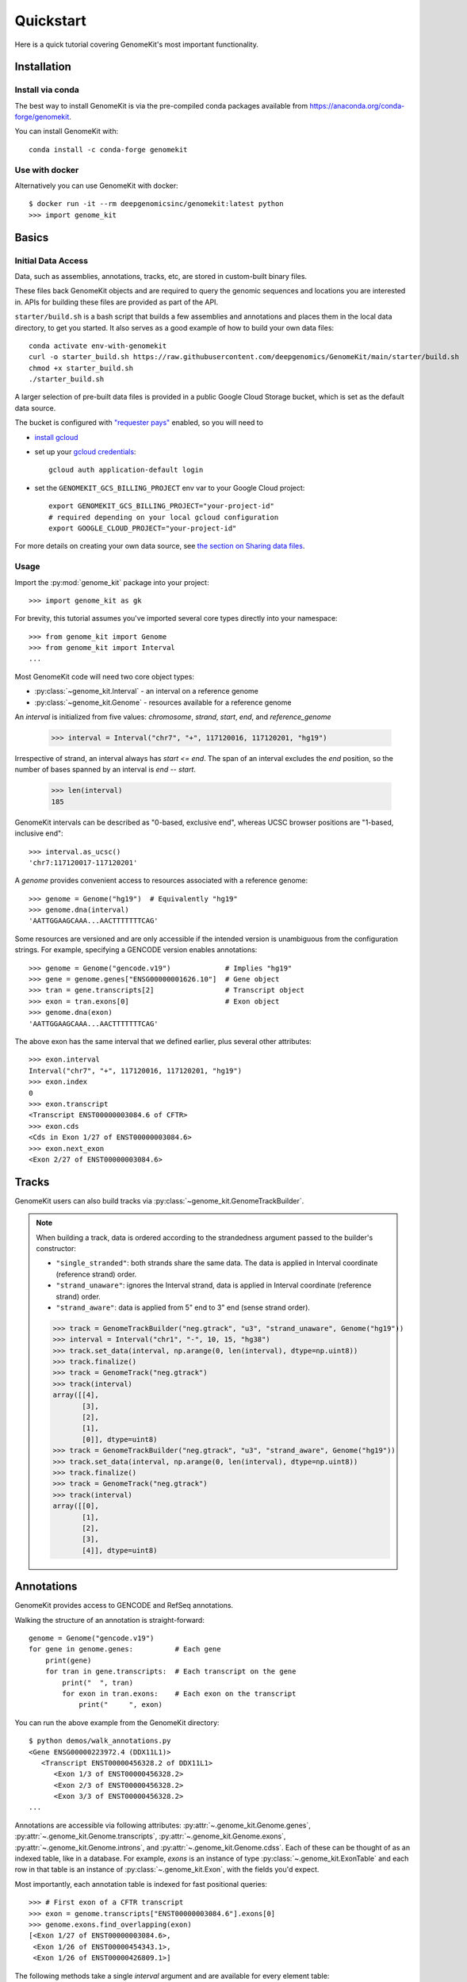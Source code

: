 .. _quickstart:

----------
Quickstart
----------

Here is a quick tutorial covering GenomeKit's most important functionality.

Installation
------------

Install via conda
~~~~~~~~~~~~~~~~~

The best way to install GenomeKit is via the pre-compiled conda packages
available from https://anaconda.org/conda-forge/genomekit.

You can install GenomeKit with::

    conda install -c conda-forge genomekit


Use with docker
~~~~~~~~~~~~~~~~~

Alternatively you can use GenomeKit with docker::

    $ docker run -it --rm deepgenomicsinc/genomekit:latest python
    >>> import genome_kit

Basics
------

Initial Data Access
~~~~~~~~~~~~~~~~~~~

Data, such as assemblies, annotations, tracks, etc, are stored in custom-built binary files.

These files back GenomeKit objects and are required to query the genomic sequences and locations you are interested in.
APIs for building these files are provided as part of the API.

``starter/build.sh`` is a bash script that builds a few assemblies and annotations and places
them in the local data directory, to get you started. It also serves as a good example of how
to build your own data files::

    conda activate env-with-genomekit
    curl -o starter_build.sh https://raw.githubusercontent.com/deepgenomics/GenomeKit/main/starter/build.sh
    chmod +x starter_build.sh
    ./starter_build.sh

A larger selection of pre-built data files is provided in a public Google Cloud Storage bucket,
which is set as the default data source.

The bucket is configured with `"requester pays" <https://cloud.google.com/storage/docs/requester-pays>`__
enabled, so you will need to

- `install gcloud <https://cloud.google.com/sdk/docs/install>`__
- set up your `gcloud credentials <https://cloud.google.com/sdk/docs/authorizing>`__::

    gcloud auth application-default login

- set the ``GENOMEKIT_GCS_BILLING_PROJECT`` env var to your Google Cloud project::

    export GENOMEKIT_GCS_BILLING_PROJECT="your-project-id"
    # required depending on your local gcloud configuration
    export GOOGLE_CLOUD_PROJECT="your-project-id"

For more details on creating your own data source, see `the section on Sharing data files <sharing data>`_.

Usage
~~~~~

Import the :py:mod:`genome_kit` package into your project::

    >>> import genome_kit as gk

For brevity, this tutorial assumes you've imported several core types
directly into your namespace::

    >>> from genome_kit import Genome
    >>> from genome_kit import Interval
    ...

Most GenomeKit code will need two core object types:

- :py:class:`~genome_kit.Interval` - an interval on a reference genome
- :py:class:`~genome_kit.Genome` - resources available for a reference genome

An `interval` is initialized from five values:
`chromosome`, `strand`, `start`, `end`, and `reference_genome`

    >>> interval = Interval("chr7", "+", 117120016, 117120201, "hg19")

Irrespective of strand, an interval always has `start <= end`.
The span of an interval excludes the `end` position, so the number of bases
spanned by an interval is `end -- start`.

    >>> len(interval)
    185

GenomeKit intervals can be described as "0-based, exclusive end",
whereas UCSC browser positions are "1-based, inclusive end"::

    >>> interval.as_ucsc()
    'chr7:117120017-117120201'

A `genome` provides convenient access to resources associated with a
reference genome::

    >>> genome = Genome("hg19")  # Equivalently "hg19"
    >>> genome.dna(interval)
    'AATTGGAAGCAAA...AACTTTTTTTCAG'

Some resources are versioned and are only accessible if the intended
version is unambiguous from the configuration strings. For example,
specifying a GENCODE version enables annotations::

    >>> genome = Genome("gencode.v19")             # Implies "hg19"
    >>> gene = genome.genes["ENSG00000001626.10"]  # Gene object
    >>> tran = gene.transcripts[2]                 # Transcript object
    >>> exon = tran.exons[0]                       # Exon object
    >>> genome.dna(exon)
    'AATTGGAAGCAAA...AACTTTTTTTCAG'

The above exon has the same interval that we defined earlier,
plus several other attributes::

    >>> exon.interval
    Interval("chr7", "+", 117120016, 117120201, "hg19")
    >>> exon.index
    0
    >>> exon.transcript
    <Transcript ENST00000003084.6 of CFTR>
    >>> exon.cds
    <Cds in Exon 1/27 of ENST00000003084.6>
    >>> exon.next_exon
    <Exon 2/27 of ENST00000003084.6>

Tracks
------

GenomeKit users can also build tracks via
:py:class:`~genome_kit.GenomeTrackBuilder`.

.. note::
    When building a track, data is ordered according to the strandedness argument
    passed to the builder's constructor:

    * ``"single_stranded"``: both strands share the same data. The data is applied in Interval coordinate (reference strand) order.
    * ``"strand_unaware"``: ignores the Interval strand, data is applied in Interval coordinate (reference strand) order.
    * ``"strand_aware"``: data is applied from 5" end to 3" end (sense strand order).

    >>> track = GenomeTrackBuilder("neg.gtrack", "u3", "strand_unaware", Genome("hg19"))
    >>> interval = Interval("chr1", "-", 10, 15, "hg38")
    >>> track.set_data(interval, np.arange(0, len(interval), dtype=np.uint8))
    >>> track.finalize()
    >>> track = GenomeTrack("neg.gtrack")
    >>> track(interval)
    array([[4],
           [3],
           [2],
           [1],
           [0]], dtype=uint8)
    >>> track = GenomeTrackBuilder("neg.gtrack", "u3", "strand_aware", Genome("hg19"))
    >>> track.set_data(interval, np.arange(0, len(interval), dtype=np.uint8))
    >>> track.finalize()
    >>> track = GenomeTrack("neg.gtrack")
    >>> track(interval)
    array([[0],
           [1],
           [2],
           [3],
           [4]], dtype=uint8)

Annotations
-----------

GenomeKit provides access to GENCODE and RefSeq annotations.

Walking the structure of an annotation is straight-forward::

    genome = Genome("gencode.v19")
    for gene in genome.genes:          # Each gene
        print(gene)
        for tran in gene.transcripts:  # Each transcript on the gene
            print("  ", tran)
            for exon in tran.exons:    # Each exon on the transcript
                print("     ", exon)

You can run the above example from the GenomeKit directory::

    $ python demos/walk_annotations.py
    <Gene ENSG00000223972.4 (DDX11L1)>
       <Transcript ENST00000456328.2 of DDX11L1>
          <Exon 1/3 of ENST00000456328.2>
          <Exon 2/3 of ENST00000456328.2>
          <Exon 3/3 of ENST00000456328.2>
    ...

Annotations are accessible via following attributes:
:py:attr:`~.genome_kit.Genome.genes`,
:py:attr:`~.genome_kit.Genome.transcripts`,
:py:attr:`~.genome_kit.Genome.exons`,
:py:attr:`~.genome_kit.Genome.introns`, and
:py:attr:`~.genome_kit.Genome.cdss`.
Each of these can be thought of as an indexed table, like in a database.
For example, `exons` is an instance of type
:py:class:`~.genome_kit.ExonTable` and each row in that table is an instance of
:py:class:`~.genome_kit.Exon`, with the fields you'd expect.

Most importantly, each annotation table is indexed for fast
positional queries::

    >>> # First exon of a CFTR transcript
    >>> exon = genome.transcripts["ENST00000003084.6"].exons[0]
    >>> genome.exons.find_overlapping(exon)
    [<Exon 1/27 of ENST00000003084.6>,
     <Exon 1/26 of ENST00000454343.1>,
     <Exon 1/26 of ENST00000426809.1>]

The following methods take a single `interval` argument and are available
for every element table:

- :py:meth:`~genome_kit.ExonTable.find_overlapping` - elements overlapping
  `interval`.

- :py:meth:`~genome_kit.ExonTable.find_within` - elements falling
  within `interval`.

- :py:meth:`~genome_kit.ExonTable.find_exact` - elements exactly spanning `interval`.

- :py:meth:`~genome_kit.ExonTable.find_5p_aligned` - elements with 5' end
  aligned to the 5' end of `interval`.

- :py:meth:`~genome_kit.ExonTable.find_3p_aligned` - elements with 3' end
  aligned to the 3' end of `interval`.

- :py:meth:`~genome_kit.ExonTable.find_5p_within` - elements with 5'-most
  position within `interval`.

- :py:meth:`~genome_kit.ExonTable.find_3p_within` - elements with 3'-most
  position within `interval`.

These methods are useful for mapping positions to annotation elements.
See :py:class:`~.genome_kit.GenomeAnnotation` for the top-level object that
ultimately owns all the annotation tables.




Working with Intervals
----------------------

GenomeKit uses the following convention for
:py:class:`~genome_kit.Interval`:

1. intervals are always stranded (+ or --),
2. positions are internally 0-based, and
3. the span of an interval excludes its `end` position.

Intervals are initialized using what is called the `DNA0` convention where,
irrespective of strand, where `start <= end`.
Intervals can be empty (`start == end`).
The resulting interval spans the same positions in the genome
as a Python slice operation `[start:end]`.

For example, an interval with `start=3` and `end=7` spans
the four over-lined positions below, irrespective of strand::

            [__________]
    0  1  2  3  4  5  6  7  8  9  10


To see what we can do with intervals, let's create a few::

     >>> #  0123456789
     >>> #  aaaaabbbbb
     >>> #     cccc
     >>> #     d
     >>> a = Interval("chr1", "+", 0,  5, "hg38")
     >>> b = Interval("chr1", "+", 5, 10, "hg38")
     >>> c = Interval("chr1", "+", 3,  7, "hg38")
     >>> d = Interval("chr1", "+", 3,  4, "hg38")

     >>> len(a), len(b), len(c), len(d)
     (5, 5, 4, 1)

     >>> a.contains(c), c.within(a), a.contains(d), d.within(a)
     (False, False, True, True)

     >>> a.overlaps(b), a.overlaps(c)
     (False, True)

     >>> a.upstream_of(b), b.dnstream_of(a)
     (True, True)
     >>> c.upstream_of(b), b.dnstream_of(c)
     (False, False)

     >>> a == b, a == d
     (False, False)
     >>> a != b, a != d
     (True, True)

Intervals on opposite strands effectively live in different universes::

    >>> #  0123456789
    >>> #  xxxxxyyyyy
    >>> #     zzzz
    >>> #     w
    >>> x = a.as_opposite_strand()
    >>> y = b.as_opposite_strand()
    >>> z = c.as_opposite_strand()
    >>> w = d.as_opposite_strand()

    >>> x
    Interval("chr1", "-", 0, 5, "hg38")
    >>> y
    Interval("chr1", "-", 5, 10, "hg38")
    >>> z
    Interval("chr1", "-", 3, 7, "hg38")
    >>> w
    Interval("chr1", "-", 3, 4, "hg38")

    >>> x.overlaps(d)  # opposite strands
    False
    >>> x.contains(d)  # opposite strands
    False
    >>> x.contains(w)
    True

    >>> x.upstream_of(y), y.upstream_of(x)
    (False, True)

    >>> x == a   # opposite strands
    False

Given an interval, you can also build new intervals centered around its
5' end (upstream) and 3' end (downstream),
which depends on strand::

    >>> interval = Interval("chr1", "-", 4,  8, "hg38")
    >>> interval.end5
    Interval("chr1", "-", 8, 8, "hg38")

    >>> interval.end3
    Interval("chr1", "-", 4, 4, "hg38")

    >>> interval.end3.expand(2, 3)
    Interval("chr1", "-", 1, 6, "hg38")

Notice that the `end5` and `end3` attributes return empty (length-0) intervals.
This is a general convention in GenomeKit: *an empty interval denotes the
space between two consecutive positions in the genome*.
This convention is useful for defining alignments or defining new intervals
relative to the empty one via :py:meth:`~genome_kit.Interval.expand`.
For example, the intervals in the above code example can be visualized
as follows::

               [__________]           # Interval("chr1", "-", 4,  8, "hg38")
    0  1  2  3  4  5  6  7  8  9  10

                          []          # interval.end5
    0  1  2  3  4  5  6  7  8  9  10

              []                      # interval.end3
    0  1  2  3  4  5  6  7  8  9  10

      [_____________]                 # interval.end3.expand(2, 3)
    0  1  2  3  4  5  6  7  8  9  10


Feature extraction basics
-------------------------

GenomeKit currently provides DNA sequence, accessible via the
`dna` attribute of :py:class:`.Genome`. The extracted DNA is
automatically reverse-complemented according to strand::

    >>> a = Interval("chr7", "+", 117120016, 117120201, "hg19")
    >>> b = a.as_opposite_strand()

    >>> genome = Genome("hg19")
    >>> genome.dna(a)
    'AATTGGAAGCAAA...AACTTTTTTTCAG'
    >>> genome.dna(b)
    'CTGAAAAAAAGTT...TTTGCTTCCAATT'

GenomeKit makes it easy to extract features that correspond to annotated
elements, and to filter those elements by their attributes.
For example, we could extract DNA from all acceptor sites that meet certain
criteria::

    def has_coding_seq(e): return e.cds is not None   # Has CDS?
    def has_good_level(e): return e.tran.level <= 2   # Is level 1 or 2?
    def not_first_exon(e): return e.index > 0         # Is not first exon?

    genome = Genome("gencode.v19")                    # 1196293 exons
    exons = filter(has_coding_seq, genome.exons)      #  724078 remaining
    exons = filter(has_good_level, exons)             #  605573 remaining
    exons = filter(not_first_exon, exons)             #  558099 remaining
    sites = set(exon.end5 for exon in exons)          #  198992 unique

    for site in sites:
        print(genome.dna(site.expand(5, 5)))

The above outputs the following 10nt sequences surrounding acceptor sites::

    TGCAGGGAAC   # Note they are all sense-strand (AG)
    TTCAGCTGCT   # because exon.end5 knows the strand.
    TGTAGGAAAC
    TCCAGGCTAT
    GCCAGAGGAC
    GACAGAACCA
    CCCAGATTGG
    ...

GenomeKit also make it easy to map positions to the nearest annotated
element. For example, we could map branch sites to their nearest downstream
acceptor site::

    genome = Genome("gencode.v19")

    # We want to map each of these to an acceptor at most 100nt downstream
    coords = [ Interval.from_dna0_coord("chr1", "-",  91661, "hg19"),
               Interval.from_dna0_coord("chr1", "-", 169295, "hg19"),
               Interval.from_dna0_coord("chr1", "+", 320861, "hg19") ]

    for coord in coords:
        window = coord.expand(0, 100)                # Find all exons with
        exons = genome.exons.find_5p_within(window)  # acceptor in window
        for exon in exons:
            print(coord.as_ucsc(), "-->", exon)

The above outputs the following mappings::

    chr1:91662-91662 --> <Exon 4/4 of ENST00000466430.1>
    chr1:169296-169296 --> <Exon 3/8 of ENST00000466557.2>
    chr1:320862-320862 --> <Exon 2/3 of ENST00000432964.1>  # 1st candidate
    chr1:320862-320862 --> <Exon 2/4 of ENST00000601486.1>  # 2nd candidate
    chr1:320862-320862 --> <Exon 1/3 of ENST00000599771.2>  # 3rd candidate

Variants
--------

Individual genomic variants are represented by a :py:class:`~.Variant`::

    from genome_kit import Variant

A variant is defined by a chromosome, 0-based position (DNA0), reference allele,
alternate allele, and reference genome::

    >>> variant = Variant("chr7", 117120148, "AT", "G", "hg19")
    >>> variant
    <Variant chr7:117120148:AT:G:hg19>

A variant is a subclass of :py:class:`~.Interval`, and also has an
:py:attr:`~.Variant.interval` attribute.
The interval spans the reference allele::

    >>> variant.start, variant.end, len(variant)
    (117120148, 117120150, 2)

    >>> variant.interval
    Interval("chr7", "+", 117120148, 117120150, "hg19")

Variants may also be created from a string where the position is 1-based (DNA1),
which is the convention of UCSC and Clinvar::

    >>> genome = Genome("hg19")
    >>> variant = genome.variant("chr7:117,120,149:AT:G")               # First way
    >>> variant = Variant.from_string('chr7:117,120,149:AT:G', genome)  # Second way
    >>> variant
    <Variant chr7:117120148:AT:G:hg19>

A variant created from a string is always validated against the reference genome,
raising an exception if the reference allele does not match.

ENSEMBL-style chromosome names (without leading ``chr``) are also allowed and are
automatically converted.

The GenomeKit variant format includes, but is more general than, the Clinvar variant convention when
it comes to insertion and deletions. Clinvar does not allow an empty ref or alt allele (requiring the
allele before the indel to be repeated), while empty alleles are allowed in GenomeKit. For example, the
variants ``chr7:117,120,150:A:-`` and ``chr7:117,120,149:CA:C`` are interpreted identically by GenomeKit.

Empty alleles can be specified by ``""``, ``"-"``, or ``"."``.


Variants from VCF Files
-----------------------

GenomeKit provides a binary VCF format that is compact, indexed by position.
The binary files can be opened by :py:class:`~genome_kit.VCFTable`, which returns
convenient :py:class:`~.Variant`-based objects::

    >>> from genome_kit import VCFTable

Suppose you have the following VCF saved as ``test.vcf.gz``::

    ##fileformat=VCFv4.2
    ##reference=GRCh37
    ##INFO=<ID=AF,Number=A,Type=Float,Description="Allele frequency">
    ##FORMAT=<ID=GT,Number=1,Type=String,Description="Genotype">
    ##FORMAT=<ID=AD,Number=R,Type=Integer,Description="Allelic depths">
    #CHROM POS     ID REF ALT QUAL FILTER INFO    FORMAT sample1  sample2  sample3
    1      949523  .  C   T   .    .      AF=0.00 GT:AD  0/0:0,1  0/1:0,2  0/0:0,3
    1      949608  .  G   A   .    .      AF=0.01 GT:AD  0/0:0,4  0/1:0,5  0/0:0,6
    1      949696  .  -   G   .    .      AF=0.02 GT:AD  0/0:0,7  0/1:0,8  0/1:0,9
    1      949739  .  G   TC  .    .      AF=0.03 GT:AD  0/1:0,10 0/0:0,11 1/1:0,12
    1      977028  .  G   T   .    .      AF=0.04 GT:AD  0/1:0,13 0/0:0,14 1/1:0,15
    1      977330  .  T   C   .    .      AF=0.05 GT:AD  0/1:0,16 0/0:0,17 ./.:0,18
    1      977516  .  -   C   .    .      AF=0.06 GT:AD  1/1:0,19 1/1:0,20 ./.:0,21
    1      977570  .  G   A   .    .      AF=0.07 GT:AD  1/1:0,22 1/1:0,23 ./.:0,24
    1      978604  .  CT  -   .    .      AF=0.08 GT:AD  1/1:0,25 1/1:0,26 ./.:0,27
    1      978628  .  C   T   .    .      AF=0.09 GT:AD  ./.:28,0 0/0:29,0 ./.:30,0

Open the VCF, making sure to carry over the `AF`, `GT`, and `AD` data::

    >>> vcf = VCFTable.from_vcf("test.vcf.gz", Genome("hg19"), info_ids=["AF"], fmt_ids=["GT", "AD"])
    >>> vcf
    <VCFTable, len() = 10>

    >>> vcf[0]
    <VCFVariant chr1:949522:C:T:hg19>

Get a variant's INFO attribute::

    >>> vcf[5].AF
    0.0500000007451

    >>> vcf.info("AF")
    array([ 0.  ,  0.01,  0.02,  ..., 0.07,  0.08,  0.09], dtype=float32)

Query an interval::

    >>> interval = vcf[5].expand(300, 300)   # chr1:977030-977630
    >>> variants = vcf.find_within(interval)
    >>> variants
    [<VCFVariant chr1:977329:T:C:hg19>,
     <VCFVariant chr1:977515::C:hg19>,
     <VCFVariant chr1:977569:G:A:hg19>]

Get indices of variants returned by a query::

    >>> indices = [vcf.index_of(v) for v in variants]
    >>> indices
    [5, 6, 7]

Get per-sample genotype and allelic depth for specific variants::

    >>> gt = vcf.format('GT')
    >>> gt.shape
    (10L, 3L)
    >>> gt[indices]
    array([[1, 0, 0],
           [2, 2, 0],
           [2, 2, 0]], dtype=int8)

    >>> ad = vcf.format('AD')
    >>> ad.shape
    (10L, 3L)
    >>> ad[indices]
    array([[[ 0, 16],
            [ 0, 17],
            [ 0, 18]],

           [[ 0, 19],
            [ 0, 20],
            [ 0, 21]],

           [[ 0, 22],
            [ 0, 23],
            [ 0, 24]]], dtype=int32)

The fastest way to filter variants by FORMAT columns is to use numpy on the entire array::

    >>> mask = np.any(ad.sum(axis=2) >= 20, axis=1)  # Find variants with at least one
    >>> variants = vcf.where(mask)                   # sample having ad >= 20
    >>> variants
    [<VCFVariant chr1:977515::C:hg19>,
     <VCFVariant chr1:977569:G:A:hg19>,
     <VCFVariant chr1:978603:CT::hg19>,
     <VCFVariant chr1:978627:C:T:hg19>]

You can run the above examples with ``$python demos/query_vcf.py`` from the GenomeKit directory.

Feature Extraction with Variants
--------------------------------

Besides reference genomes (:py:class:`.Genome`), GenomeKit can also represent
a genome that has variants applied to it (:py:class:`.VariantGenome`).
The idea is that you can pass either a reference genome or a variant genome
to your feature extraction code, and both cases will work transparently.

:py:class:`~.VariantGenome` will accept either a single :py:class:`.Variant` object,
a variant string, or a list which can contain a mixture of both. When a `Variant` object
is passed it is checked that it is defined on the same reference genome as the `VariantGenome`.
When a string is supplied, as `Variant` object is created on the same reference genome as
the `VariantGenome`.

Consider a toy example, where the only feature we extract is
the DNA sequence flanking the 5' end of a CFTR transcript::

    def extract_features(genome):
        tran = genome.transcripts["ENST00000426809.1"]   # CFTR transcript
        span = tran.end5.expand(2, 5)                    # 7nt span at 5' end
        return genome.dna(span)                          # extract DNA

    ref = Genome("gencode.v19")
    variants = [Variant.from_string("chr7:117120149:A:G", ref),     # rs397508328
                Variant.from_string("chr7:117120151:G:T", ref)]     # rs397508657
    var = VariantGenome(ref, variants)
    print(extract_features(ref))
    print(extract_features(var))

The above outputs reference DNA, and a variant DNA::

    CCATGCA
    CCGTTCA

However, unless one plans to only support SNVs and not INDELs,
it is important to specify how each query interval should be aligned with
respect to insertions/deletions. Read on and learn about
:py:class:`.VariantGenome` and about the concept of "anchors".


Variant genomes
---------------

Variant genomes are made by applying a zero or more variants to a reference
genome via the :py:class:`.VariantGenome` class.
If a list of variants is given, they are `all` applied as if they were a
single complex variant::

    ref = Genome("hg19")
    var1 = VariantGenome(ref, ref.variant("chr7:117120188:A:T"))    # rs397508673 (A>T)
    var2 = VariantGenome(ref, ref.variant("chr7:117120190:A:-"))    # rs397508710 (delA)
    var3 = VariantGenome(ref, [ref.variant(x) for x in ["chr7:117120188:A:T",
                               "chr7:117120190:A:-"]])  # both variants together

.. note::
   Variants are currently specified using string format ``chromosome:position:ref:alt`` where the position is DNA1,
   just like in ClinVar or the UCSC browser (technically VCF 4.0/4.1 standard). Clinvar also has a special format to
   denote indels that includes the    preceding base as padding, such as in ``'chr7:117,231,993:TCT:T'``. GenomeKit
   can handle this format but it is optional. Therefore ``'chr7:117,231,994:CT:'`` would be equivalent to the
   previous variant. GenomeKit also allows either ``-``, or ``.`` to denote an empty *ref* or *alt* field
   (*e.g.* ``'chr7:117,231,994:CT:.'``). When the padding base in supplied, GenomeKit trims it off internally.
   GenomeKit also allows comma separators in the variant position (*e.g.* ``'117,231,993'``), as well as both
   UCSC (``'chr7'``) and ENSEMBL-style (``'7'``) chromosome names (only for nuclear chromosomes 1--23, X, and Y).

Given a query interval, the variant genome's
:py:meth:`~genome_kit.VariantGenome.dna`
method returns the variant sequence, rather than the reference sequence::

    >>> interval = Interval("chr7", "+", 117120185, 117120192, ref)
    >>> ref.dna(interval)
    'CCAAACT'
    >>> var1.dna(interval)   # (A>T)
    'CCTAACT'
    >>> var2.dna(interval)   # (delA)
    'CCAACT'
    >>> var3.dna(interval)   # (A>T, delA)
    'CCTACT'

Notice that when a length-changing variant falls within the query interval,
the length of the result changes. This is only the default behaviour.
The next section explains how to control alignment for feature extraction
by 'anchoring' an interval.


Length-changing variants
------------------------

Variants that insert or delete positions (INDELs) effectively change the
coordinate system of the variant genome. If an interval is specified on the
reference genome, and there are variants falling within that interval, then
the manner in which it should be lifted to the variant genome is ambiguous.
This section explains how you can control the lifting behaviour to
suit your feature extraction needs.

The mechanism that GenomeKit provides is `anchored` intervals.
The idea is that the user indicates a position within the reference interval
that remains aligned when the interval is lifted over to the variant genome.

For example, you may want to anchor your interval to its 5' or 3' end::

    >>> interval = Interval("chr7", "+", 117120185, 117120192, ref)
    >>> anchored_5p = interval.with_anchor("5p")  # Anchored to its 5' end
    >>> anchored_3p = interval.with_anchor("3p")  # Anchored to its 3' end

    >>> ref = Genome("hg19")
    >>> var = VariantGenome(ref, ref.variant("chr7:117120190:A:-"))  # rs397508710 (delA)
    >>> ref.dna(interval)
    'CCAAACT'
    >>> var.dna(interval)     # (shrink 3' end)
    'CCAACT'
    >>> var.dna(anchored_5p)  # (fill 3' end)
    'CCAACTT'
    >>> var.dna(anchored_3p)  # (fill 5' end)
    'TCCAACT'

Besides the `"5p"` and `"3p"` modes, there are other ways to anchor
your intervals.
See :ref:`anchors` for a more in-depth explanation.

Motif finding
-------------

GenomeKit can find motifs in both reference and mutant sequences for you. This
is based on string matching, not PWMs.

The example shows how to search for motifs on both the reference and a variant
genome using the :py:meth:`genome_kit.Genome.find_motif` and
:py:meth:`genome_kit.VariantGenome.find_motif`::

    >>> genome = Genome('hg19')

    >>> # Short sequence from CFTR
    >>> interval = Interval('chr7', '+', 117231957, 117232030, genome)
    >>> genome.dna(interval)
    'TTGATATTTATATGTTTTTATATCTTAAAGCTGTGTCTGTAAACTGATGGCTAACAAAACTAGGATTTTGGTC'

    >>> motif = 'AACAA'
    >>> matches = genome.find_motif(interval, motif)
    >>> matches
    [Interval("chr7", "+", 117232009, 117232009, "hg19", 117232009)]

The returned interval is empty but can be expanded
for feature extraction::

    >>> matches[0].expand(5, 5)
    Interval("chr7", "+", 117232004, 117232014, "hg19", 117232009)

The returned interval always has its anchor set equal to its position. This means
that the interval will always stay aligned
to the same position on the reference genome when variants are applied.

The default is to return the empty interval upstream of the
first nucleotide of the motif matches, *i.e.* the motif is
immediately downstream.
But in many cases we would like to change that behaviour. For example, when we
match the acceptor core splice site motif ``AG``, we usually want the match
to be aligned to the 3' end of the ``AG`` motif. For
this reason, :py:meth:`~genome_kit.Genome.find_motif` supports the
``match_position`` argument. The default is ``match_position=0`` (equivalently
``match_position='5p'``), which aligns the match to the 5' end of the motif.
In the above case of searching for acceptor motifs, we can set
``match_position='3p'`` to return potential splice sites::

    >>> motif = 'AG'
    >>> matches = genome.find_motif(interval, motif, match_position='3p')
    >>> matches
    [Interval("chr7", "+", 117231987, 117231987, "hg19", 117231987),
     Interval("chr7", "+", 117232020, 117232020, "hg19", 117232020)]

We can verify that the ``AG`` is now immediately upstream of the returned
empty intervals::

    >>> [genome.dna(match.expand(2, 0)) for match in matches]
    ['AG', 'AG']

Alternatively, ``match_position`` can also be an integer: ``match_position=0``
is equivalent to ``match_position='5p'``, ``match_position=len(motif)`` is
equivalent to ``match_position='3p'`` and integers within that range match
positions within the motif.

By default :py:meth:`~genome_kit.Genome.find_motif` returns only *non
overlapping* matches, but this can be configured with the
``find_overlapping_matches`` parameter::

    >>> interval = Interval('chr7', '+', 117231957, 117232030, genome)
    >>> motif = 'TT'
    >>> genome.dna(interval)
    'TTGATATTTATATGTTTTTA'
    >>> genome.find_motif(interval, motif, find_overlapping_motifs=False)
    [Interval("chr7", "+", 117231957, 117231957, "hg19", 117231957),
     Interval("chr7", "+", 117231963, 117231963, "hg19", 117231963),
     Interval("chr7", "+", 117231971, 117231971, "hg19", 117231971),
     Interval("chr7", "+", 117231973, 117231973, "hg19", 117231973),
     Interval("chr7", "+", 117231981, 117231981, "hg19", 117231981),
     Interval("chr7", "+", 117232022, 117232022, "hg19", 117232022),
     Interval("chr7", "+", 117232024, 117232024, "hg19", 117232024)]]
    >>> genome.find_motif(interval, motif, find_overlapping_motifs=True)
    [Interval("chr7", "+", 117231957, 117231957, "hg19", 117231957),
     Interval("chr7", "+", 117231963, 117231963, "hg19", 117231963),
     Interval("chr7", "+", 117231964, 117231964, "hg19", 117231964),
     Interval("chr7", "+", 117231971, 117231971, "hg19", 117231971),
     Interval("chr7", "+", 117231972, 117231972, "hg19", 117231972),
     Interval("chr7", "+", 117231973, 117231973, "hg19", 117231973),
     Interval("chr7", "+", 117231974, 117231974, "hg19", 117231974),
     Interval("chr7", "+", 117231981, 117231981, "hg19", 117231981),
     Interval("chr7", "+", 117232022, 117232022, "hg19", 117232022),
     Interval("chr7", "+", 117232023, 117232023, "hg19", 117232023),
     Interval("chr7", "+", 117232024, 117232024, "hg19", 117232024)]

The :py:meth:`~genome_kit.VariantGenome.find_motif` works the same on
:py:class:`~genome_kit.VariantGenome` as on the reference genome::

    >>> variant = genome.variant("chr7:117231980::TTAGTT")  # Insertion
    >>> variant_genome = VariantGenome(genome, variant)
    >>> motif = 'AG'
    >>> matches = variant_genome.find_motif(interval, motif,
    ...                                     match_position='3p')
    >>> matches
    [Interval("chr7", "+", 117231979, 117231979, "hg19", 117231979, 4),
     Interval("chr7", "+", 117231987, 117231987, "hg19", 117231987),
     Interval("chr7", "+", 117232020, 117232020, "hg19", 117232020)]

The result are the previous two matches plus a third one where we inserted
the motif into the reference sequence. This is a special case since the
*position within the insertion* has no alignment to the reference genome.
In this case the interval has its ``anchor_offset`` attribute set to four
to indicate that the motif matches at the fourth position in the insertion.


.. _sharing-data:

Sharing new data files
----------------------

Data such as assemblies, annotations, tracks, etc is stored in custom-built binary files.
APIs for building these files are provided as part of the API.
GenomeKit first searches for data files in the directory specified by the environment variable
``GENOMEKIT_DATA_DIR``, defaulting to ``appdirs.user_data_dir("genome_kit")``.
If the file is not found, by default GenomeKit attempts to download it from a public read-only
Google Cloud Storage bucket.

You can use your own GCS bucket by setting the environment variable ``GENOMEKIT_GCS_BUCKET``,
allowing you to upload and share your data files.

If you wish to use a different mechanism to store remote data files, you can provide an
implementation of :py:class:`genome_kit.data_manager.DataManager` and register it:

.. code-block:: python

    class MyDataManager(DataManager):
            def __init__(self, data_dir: str):
                ...

            def get_file(self, filename: str) -> str:
                ...

            def upload_file(self, filepath: str, filename: str, metadata: Dict[str, str]=None):
                ...

    gk.gk_data.data_manager = MyDataManager()

    # Alternatively, you can install a plugin package that advertises a DataManager implementation
    # endpoint under the "genomekit.plugins.data_manager" group. GenomeKit will automatically
    # use the plugin's data manager.
    # (see https://setuptools.pypa.io/en/latest/userguide/entry_point.html#entry-points-for-plugins)


Logging and troubleshooting
---------------------------

Set the ``GENOMEKIT_QUIET`` to any value to suppress logging output.

Set the ``GENOMEKIT_TRACE`` to any value to enable trace logging.

